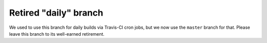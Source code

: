 ######################
Retired "daily" branch
######################

We used to use this branch for daily builds via Travis-CI cron jobs, but we
now use the ``master`` branch for that.  Please leave this branch to its
well-earned retirement.
